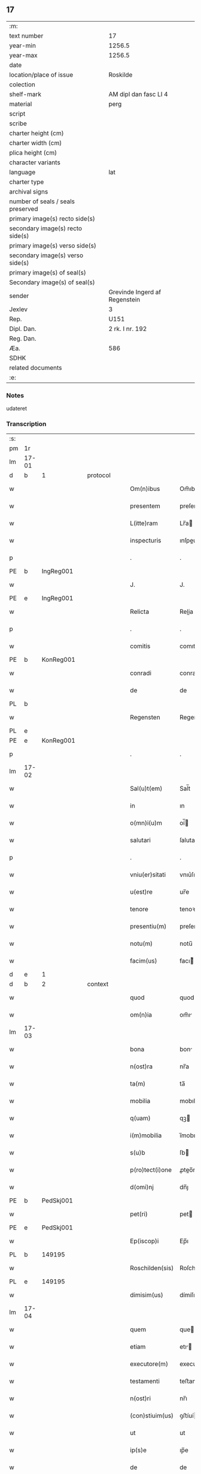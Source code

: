 ** 17

| :m:                               |                               |
| text number                       | 17                            |
| year-min                          | 1256.5                        |
| year-max                          | 1256.5                        |
| date                              |                               |
| location/place of issue           | Roskilde                      |
| colection                         |                               |
| shelf-mark                        | AM dipl dan fasc LI 4         |
| material                          | perg                          |
| script                            |                               |
| scribe                            |                               |
| charter height (cm)               |                               |
| charter width (cm)                |                               |
| plica height (cm)                 |                               |
| character variants                |                               |
| language                          | lat                           |
| charter type                      |                               |
| archival signs                    |                               |
| number of seals / seals preserved |                               |
| primary image(s) recto side(s)    |                               |
| secondary image(s) recto side(s)  |                               |
| primary image(s) verso side(s)    |                               |
| secondary image(s) verso side(s)  |                               |
| primary image(s) of seal(s)       |                               |
| Secondary image(s) of seal(s)     |                               |
| sender                            | Grevinde Ingerd af Regenstein |
| Jexlev                            | 3                             |
| Rep.                              | U151                          |
| Dipl. Dan.                        | 2 rk. I nr. 192               |
| Reg. Dan.                         |                               |
| Æa.                               | 586                           |
| SDHK                              |                               |
| related documents                 |                               |
| :e:                               |                               |

*** Notes
udateret

*** Transcription
| :s: |       |   |   |   |   |                 |            |   |   |   |   |     |   |   |   |             |
| pm  | 1r    |   |   |   |   |                 |            |   |   |   |   |     |   |   |   |             |
| lm  | 17-01 |   |   |   |   |                 |            |   |   |   |   |     |   |   |   |             |
| d  | b     | 1  |   | protocol  |   |                 |            |   |   |   |   |     |   |   |   |             |
| w   |       |   |   |   |   | Om(n)ibus       | Om̅ıbuſ     |   |   |   |   | lat |   |   |   |       17-01 |
| w   |       |   |   |   |   | presentem       | preſente  |   |   |   |   | lat |   |   |   |       17-01 |
| w   |       |   |   |   |   | L(itte)ram      | Lr̅a       |   |   |   |   | lat |   |   |   |       17-01 |
| w   |       |   |   |   |   | inspecturis     | ınſpeurıſ |   |   |   |   | lat |   |   |   |       17-01 |
| p   |       |   |   |   |   | .               | .          |   |   |   |   | lat |   |   |   |       17-01 |
| PE  | b     | IngReg001  |   |   |   |                 |            |   |   |   |   |     |   |   |   |             |
| w   |       |   |   |   |   | J.              | J.         |   |   |   |   | lat |   |   |   |       17-01 |
| PE  | e     | IngReg001  |   |   |   |                 |            |   |   |   |   |     |   |   |   |             |
| w   |       |   |   |   |   | Relicta         | Relia     |   |   |   |   | lat |   |   |   |       17-01 |
| p   |       |   |   |   |   | .               | .          |   |   |   |   | lat |   |   |   |       17-01 |
| w   |       |   |   |   |   | comitis         | comıtıſ    |   |   |   |   | lat |   |   |   |       17-01 |
| PE  | b     | KonReg001  |   |   |   |                 |            |   |   |   |   |     |   |   |   |             |
| w   |       |   |   |   |   | conradi         | conradı    |   |   |   |   | lat |   |   |   |       17-01 |
| w   |       |   |   |   |   | de              | de         |   |   |   |   | lat |   |   |   |       17-01 |
| PL | b |    |   |   |   |                     |                  |   |   |   |                                 |     |   |   |   |               |
| w   |       |   |   |   |   | Regensten       | Regenﬅe   |   |   |   |   | lat |   |   |   |       17-01 |
| PL | e |    |   |   |   |                     |                  |   |   |   |                                 |     |   |   |   |               |
| PE  | e     | KonReg001  |   |   |   |                 |            |   |   |   |   |     |   |   |   |             |
| p   |       |   |   |   |   | .               | .          |   |   |   |   | lat |   |   |   |       17-01 |
| lm  | 17-02 |   |   |   |   |                 |            |   |   |   |   |     |   |   |   |             |
| w   |       |   |   |   |   | Sal(u)t(em)     | Sal̅t       |   |   |   |   | lat |   |   |   |       17-02 |
| w   |       |   |   |   |   | in              | ın         |   |   |   |   | lat |   |   |   |       17-02 |
| w   |       |   |   |   |   | o(mn)i(u)m      | oí̅        |   |   |   |   | lat |   |   |   |       17-02 |
| w   |       |   |   |   |   | salutari        | ſalutarí   |   |   |   |   | lat |   |   |   |       17-02 |
| p   |       |   |   |   |   | .               | .          |   |   |   |   | lat |   |   |   |       17-02 |
| w   |       |   |   |   |   | vniu(er)sitati  | vnıu͛ſıtatı |   |   |   |   | lat |   |   |   |       17-02 |
| w   |       |   |   |   |   | u(est)re        | ur̅e        |   |   |   |   | lat |   |   |   |       17-02 |
| w   |       |   |   |   |   | tenore          | tenoꝛe     |   |   |   |   | lat |   |   |   |       17-02 |
| w   |       |   |   |   |   | presentiu(m)    | preſentıu̅  |   |   |   |   | lat |   |   |   |       17-02 |
| w   |       |   |   |   |   | notu(m)         | notu̅       |   |   |   |   | lat |   |   |   |       17-02 |
| w   |       |   |   |   |   | facim(us)       | facı᷒      |   |   |   |   | lat |   |   |   |       17-02 |
| d  | e     | 1  |   |   |   |                 |            |   |   |   |   |     |   |   |   |             |
| d  | b     | 2  |   | context  |   |                 |            |   |   |   |   |     |   |   |   |             |
| w   |       |   |   |   |   | quod            | quod       |   |   |   |   | lat |   |   |   |       17-02 |
| w   |       |   |   |   |   | om(n)ia         | om̅ı       |   |   |   |   | lat |   |   |   |       17-02 |
| lm  | 17-03 |   |   |   |   |                 |            |   |   |   |   |     |   |   |   |             |
| w   |       |   |   |   |   | bona            | bon       |   |   |   |   | lat |   |   |   |       17-03 |
| w   |       |   |   |   |   | n(ost)ra        | nr̅a        |   |   |   |   | lat |   |   |   |       17-03 |
| w   |       |   |   |   |   | ta(m)           | ta̅         |   |   |   |   | lat |   |   |   |       17-03 |
| w   |       |   |   |   |   | mobilia         | mobılıa    |   |   |   |   | lat |   |   |   |       17-03 |
| w   |       |   |   |   |   | q(uam)          | qꝫ        |   |   |   |   | lat |   |   |   |       17-03 |
| w   |       |   |   |   |   | i(m)mobilia     | ı̅mobılıa   |   |   |   |   | lat |   |   |   |       17-03 |
| w   |       |   |   |   |   | s(u)b           | ſb        |   |   |   |   | lat |   |   |   |       17-03 |
| w   |       |   |   |   |   | p(ro)tect(i)one | ꝓteo̅ne    |   |   |   |   | lat |   |   |   |       17-03 |
| w   |       |   |   |   |   | d(omi)nj        | dn̅ȷ        |   |   |   |   | lat |   |   |   |       17-03 |
| PE  | b     | PedSkj001  |   |   |   |                 |            |   |   |   |   |     |   |   |   |             |
| w   |       |   |   |   |   | pet(ri)         | pet       |   |   |   |   | lat |   |   |   |       17-03 |
| PE  | e     | PedSkj001  |   |   |   |                 |            |   |   |   |   |     |   |   |   |             |
| w   |       |   |   |   |   | Ep(iscop)i      | Ep̅ı        |   |   |   |   | lat |   |   |   |       17-03 |
| PL  | b     |   149195|   |   |   |                 |            |   |   |   |   |     |   |   |   |             |
| w   |       |   |   |   |   | Roschilden(sis) | Roſchılde̅ |   |   |   |   | lat |   |   |   |       17-03 |
| PL  | e     |   149195|   |   |   |                 |            |   |   |   |   |     |   |   |   |             |
| w   |       |   |   |   |   | dimisim(us)     | dímíſı᷒    |   |   |   |   | lat |   |   |   |       17-03 |
| lm  | 17-04 |   |   |   |   |                 |            |   |   |   |   |     |   |   |   |             |
| w   |       |   |   |   |   | quem            | que       |   |   |   |   | lat |   |   |   |       17-04 |
| w   |       |   |   |   |   | etiam           | etı      |   |   |   |   | lat |   |   |   |       17-04 |
| w   |       |   |   |   |   | executore(m)    | executoꝛe̅  |   |   |   |   | lat |   |   |   |       17-04 |
| w   |       |   |   |   |   | testamenti      | teﬅamentí  |   |   |   |   | lat |   |   |   |       17-04 |
| w   |       |   |   |   |   | n(ost)ri        | nr̅ı        |   |   |   |   | lat |   |   |   |       17-04 |
| w   |       |   |   |   |   | (con)stiuim(us) | ꝯﬅíuí᷒     |   |   |   |   | lat |   |   |   |       17-04 |
| w   |       |   |   |   |   | ut              | ut         |   |   |   |   | lat |   |   |   |       17-04 |
| w   |       |   |   |   |   | ip(s)e          | ıp̅e        |   |   |   |   | lat |   |   |   |       17-04 |
| w   |       |   |   |   |   | de              | de         |   |   |   |   | lat |   |   |   |       17-04 |
| w   |       |   |   |   |   | bonis           | bonıſ      |   |   |   |   | lat |   |   |   |       17-04 |
| w   |       |   |   |   |   | n(ost)ris       | nr̅ıſ       |   |   |   |   | lat |   |   |   |       17-04 |
| w   |       |   |   |   |   | ordinet         | oꝛdınet    |   |   |   |   | lat |   |   |   |       17-04 |
| w   |       |   |   |   |   | (et)            |           |   |   |   |   | lat |   |   |   |       17-04 |
| w   |       |   |   |   |   | dispo-¦nat      | dıſpo-¦nat |   |   |   |   | lat |   |   |   | 17-04—17-05 |
| w   |       |   |   |   |   | s(e)c(un)d(u)m  | sc       |   |   |   |   | lat |   |   |   |       17-05 |
| w   |       |   |   |   |   | quod            | quod       |   |   |   |   | lat |   |   |   |       17-05 |
| w   |       |   |   |   |   | in              | ín         |   |   |   |   | lat |   |   |   |       17-05 |
| w   |       |   |   |   |   | n(ost)ra        | nr̅a        |   |   |   |   | lat |   |   |   |       17-05 |
| w   |       |   |   |   |   | testam(en)tali  | teﬅam̅talı  |   |   |   |   | lat |   |   |   |       17-05 |
| w   |       |   |   |   |   | l(itte)ra       | lr̅a        |   |   |   |   | lat |   |   |   |       17-05 |
| w   |       |   |   |   |   | co(n)tinet(ur)  | co̅tınet᷑    |   |   |   |   | lat |   |   |   |       17-05 |
| p   |       |   |   |   |   | .               | .          |   |   |   |   | lat |   |   |   |       17-05 |
| d  | e     | 2  |   |   |   |                 |            |   |   |   |   |     |   |   |   |             |
| d  | b     | 3  |   | eschatocol  |   |                 |            |   |   |   |   |     |   |   |   |             |
| w   |       |   |   |   |   | vt              | vt         |   |   |   |   | lat |   |   |   |       17-05 |
| w   |       |   |   |   |   | aut(em)         | au̅t        |   |   |   |   | lat |   |   |   |       17-05 |
| w   |       |   |   |   |   | null(us)        | null᷒       |   |   |   |   | lat |   |   |   |       17-05 |
| w   |       |   |   |   |   | p(re)t(er)      | p̅t͛         |   |   |   |   | lat |   |   |   |       17-05 |
| w   |       |   |   |   |   | eu(m)           | eu̅         |   |   |   |   | lat |   |   |   |       17-05 |
| w   |       |   |   |   |   | de              | de         |   |   |   |   | lat |   |   |   |       17-05 |
| w   |       |   |   |   |   | hoc             | hoc        |   |   |   |   | lat |   |   |   |       17-05 |
| w   |       |   |   |   |   | negoc(i)o       | negoc̅o     |   |   |   |   | lat |   |   |   |       17-05 |
| lm  | 17-06 |   |   |   |   |                 |            |   |   |   |   |     |   |   |   |             |
| w   |       |   |   |   |   | se              | ſe         |   |   |   |   | lat |   |   |   |       17-06 |
| w   |       |   |   |   |   | int(ro)mittat   | ıntͦmíttat  |   |   |   |   | lat |   |   |   |       17-06 |
| w   |       |   |   |   |   | presente(m)     | preſente̅   |   |   |   |   | lat |   |   |   |       17-06 |
| w   |       |   |   |   |   | pagina(m)       | pagına̅     |   |   |   |   | lat |   |   |   |       17-06 |
| w   |       |   |   |   |   | co(n)scribi     | co̅ſcrıbí   |   |   |   |   | lat |   |   |   |       17-06 |
| w   |       |   |   |   |   | fecim(us)       | fecı᷒      |   |   |   |   | lat |   |   |   |       17-06 |
| w   |       |   |   |   |   | (et)            |           |   |   |   |   | lat |   |   |   |       17-06 |
| w   |       |   |   |   |   | n(ost)ri        | nr̅ı        |   |   |   |   | lat |   |   |   |       17-06 |
| w   |       |   |   |   |   | Sig(i)lli       | Sıgll̅ı     |   |   |   |   | lat |   |   |   |       17-06 |
| w   |       |   |   |   |   | munimine        | munímíne   |   |   |   |   | lat |   |   |   |       17-06 |
| w   |       |   |   |   |   | roborari        | roboꝛrí   |   |   |   |   | lat |   |   |   |       17-06 |
| p   |       |   |   |   |   | .               | .          |   |   |   |   | lat |   |   |   |       17-06 |
| w   |       |   |   |   |   | Da-¦tu(m)       | Da-¦tu̅     |   |   |   |   | lat |   |   |   | 17-06—17-07 |
| PL  | b     |   149195|   |   |   |                 |            |   |   |   |   |     |   |   |   |             |
| w   |       |   |   |   |   | Roschildis      | Roſchıldıſ |   |   |   |   | lat |   |   |   |       17-07 |
| PL  | e     |   149195|   |   |   |                 |            |   |   |   |   |     |   |   |   |             |
| p   |       |   |   |   |   | .               | .          |   |   |   |   | lat |   |   |   |       17-07 |
| d  | e     | 3  |   |   |   |                 |            |   |   |   |   |     |   |   |   |             |
| :e: |       |   |   |   |   |                 |            |   |   |   |   |     |   |   |   |             |